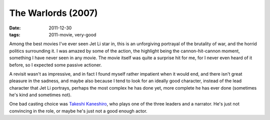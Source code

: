 The Warlords (2007)
===================

:date: 2011-12-30
:tags: 2011-movie, very-good



Among the best movies I've ever seen Jet Li star in, this is an
unforgiving portrayal of the brutality of war, and the horrid politics
surrounding it. I was amazed by some of the action, the highlight being
the cannon-hit-cannon moment, something I have never seen in any movie.
The movie itself was quite a surprise hit for me, for I never even heard
of it before, so I expected some passive actioner.

A revisit wasn't as impressive, and in fact I found myself rather
impatient when it would end, and there isn't great pleasure in the
sadness, and maybe also because I tend to look for an ideally good
character, instead of the lead character that Jet Li portrays, perhaps
the most complex he has done yet, more complete he has ever done
(sometimes he's kind and sometimes not).

One bad casting choice was `Takeshi Kaneshiro`_, who plays one of the
three leaders and a narrator. He's just not convincing in the role, or
maybe he's just not a good enough actor.

.. _Takeshi Kaneshiro: http://en.wikipedia.org/wiki/Takeshi_Kaneshiro
